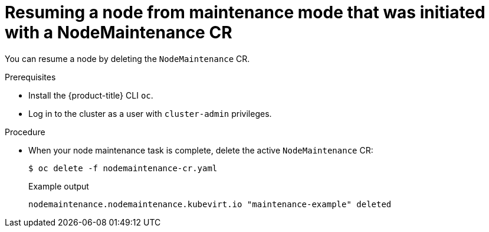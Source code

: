 // Module included in the following assemblies:
//
// virt/node_maintenance/virt-resuming-node.adoc

[id="virt-resuming-node-from-maintenance-mode-with-cr_{context}"]
= Resuming a node from maintenance mode that was initiated with a NodeMaintenance CR

You can resume a node by deleting the `NodeMaintenance` CR.

.Prerequisites

* Install the {product-title} CLI `oc`.
* Log in to the cluster as a user with `cluster-admin` privileges.

.Procedure

* When your node maintenance task is complete, delete the active `NodeMaintenance` CR:
+
[source,terminal]
----
$ oc delete -f nodemaintenance-cr.yaml
----
+
.Example output
+
[source,terminal]
----
nodemaintenance.nodemaintenance.kubevirt.io "maintenance-example" deleted
----
